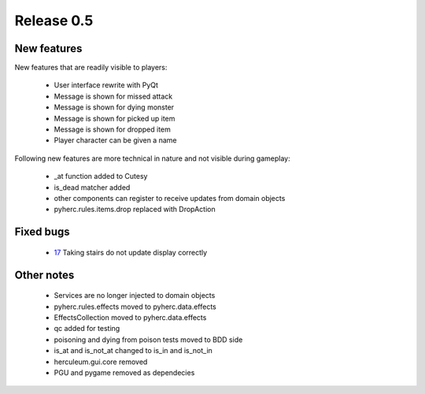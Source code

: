 ###########
Release 0.5
###########

************
New features
************
New features that are readily visible to players:

  - User interface rewrite with PyQt
  - Message is shown for missed attack
  - Message is shown for dying monster
  - Message is shown for picked up item
  - Message is shown for dropped item
  - Player character can be given a name

Following new features are more technical in nature and not visible during
gameplay:
  
  - _at function added to Cutesy
  - is_dead matcher added
  - other components can register to receive updates from domain objects
  - pyherc.rules.items.drop replaced with DropAction

**********
Fixed bugs
**********

  - 17_ Taking stairs do not update display correctly

***********
Other notes
***********

  - Services are no longer injected to domain objects
  - pyherc.rules.effects moved to pyherc.data.effects
  - EffectsCollection moved to pyherc.data.effects
  - qc added for testing
  - poisoning and dying from poison tests moved to BDD side
  - is_at and is_not_at changed to is_in and is_not_in
  - herculeum.gui.core removed
  - PGU and pygame removed as dependecies

.. _17: https://github.com/tuturto/pyherc/issues/17
